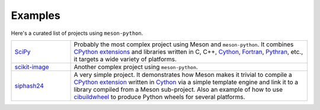 .. SPDX-FileCopyrightText: 2023 The meson-python developers
..
.. SPDX-License-Identifier: MIT

.. _projects-using-meson-python:

********
Examples
********

Here's a curated list of projects using ``meson-python``.


.. list-table::
   :widths: 20 80

   * - `SciPy <https://github.com/scipy/scipy>`_
     - Probably the most complex project using Meson and ``meson-python``.
       It combines `CPython extensions`_ and libraries written in C, C++,
       Cython_, Fortran_, Pythran_, etc., it targets a wide variety of
       platforms.

   * - `scikit-image <https://github.com/scikit-image/scikit-image>`_
     - Another complex project using ``meson-python``.

   * - `siphash24 <https://github.com/dnicolodi/python-siphash24>`_
     - A very simple project. It demonstrates how Meson makes it trivial to
       compile a `CPython extension`_ written in `Cython`_ via a simple template
       engine and link it to a library compiled from a Meson sub-project. Also
       an example of how to use `cibuildwheel`_ to produce Python wheels for
       several platforms.


.. _CPython extension: https://docs.python.org/3/extending/extending.html
.. _CPython extensions: https://docs.python.org/3/extending/extending.html
.. _Cython: https://github.com/cython/cython
.. _Fortran: https://fortran-lang.org/
.. _Pythran: https://github.com/serge-sans-paille/pythran
.. _cibuildwheel: https://github.com/pypa/cibuildwheel

